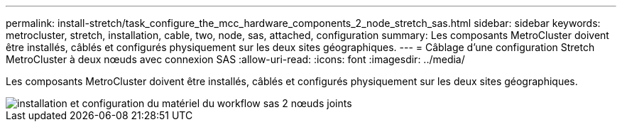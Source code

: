 ---
permalink: install-stretch/task_configure_the_mcc_hardware_components_2_node_stretch_sas.html 
sidebar: sidebar 
keywords: metrocluster, stretch, installation, cable, two, node, sas, attached, configuration 
summary: Les composants MetroCluster doivent être installés, câblés et configurés physiquement sur les deux sites géographiques. 
---
= Câblage d'une configuration Stretch MetroCluster à deux nœuds avec connexion SAS
:allow-uri-read: 
:icons: font
:imagesdir: ../media/


[role="lead"]
Les composants MetroCluster doivent être installés, câblés et configurés physiquement sur les deux sites géographiques.

image::../media/workflow_hardware_installation_and_configuration_2_node_sas_attached.gif[installation et configuration du matériel du workflow sas 2 nœuds joints]
